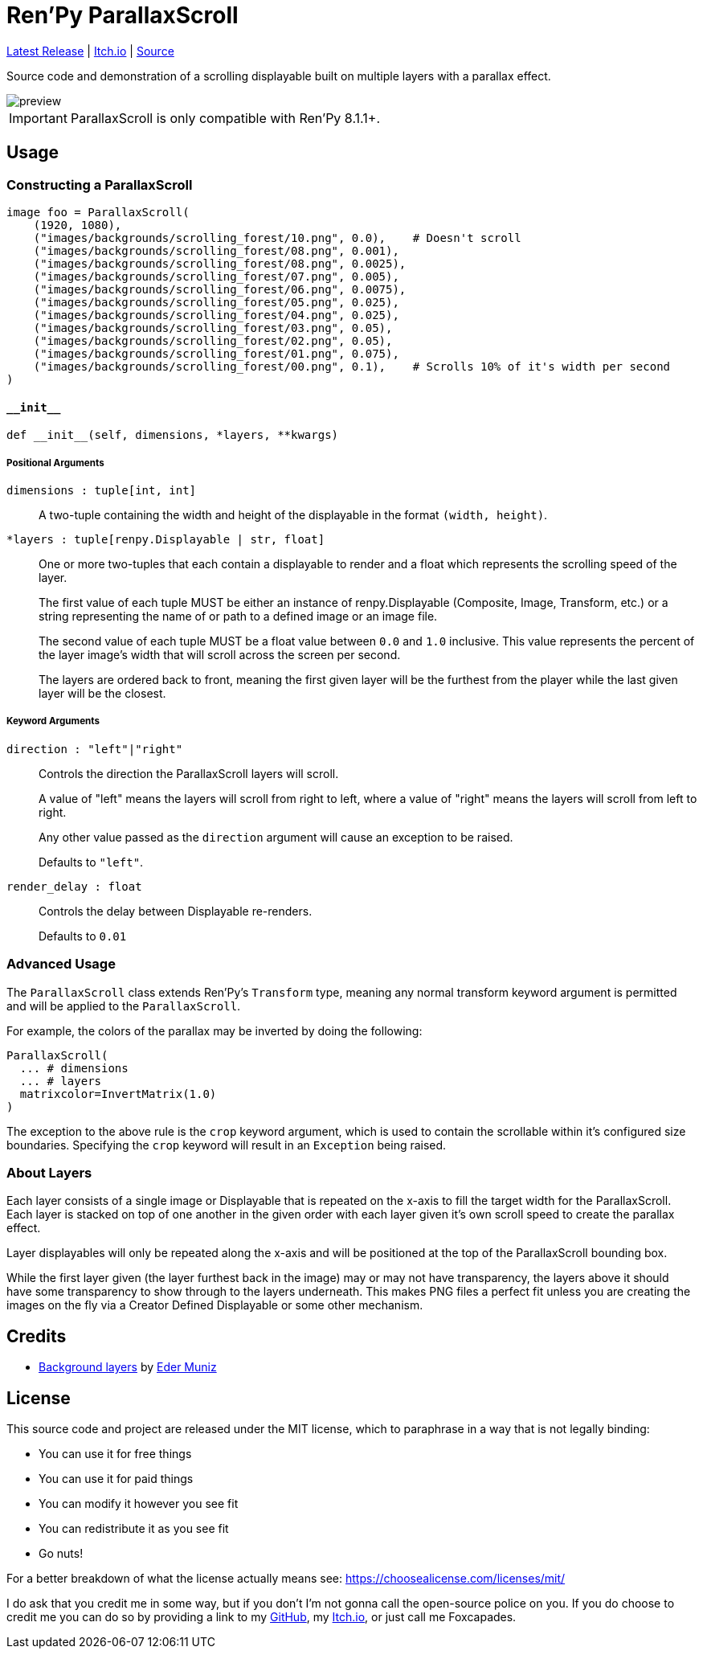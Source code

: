 = Ren'Py ParallaxScroll
:icons: font

link:https://github.com/Foxcapades/renpy-parallax-displayable/releases/latest[Latest Release]
|
link:https://foxcapades.itch.io/parallax-scroll[Itch.io]
|
link:https://github.com/Foxcapades/renpy-parallax-displayable/blob/main/game/lib/fxcpds/parallax_scroll/parallax_ren.py[Source]

Source code and demonstration of a scrolling displayable built on multiple
layers with a parallax effect.

image::docs/preview.gif[]

[IMPORTANT]
--
ParallaxScroll is only compatible with Ren'Py 8.1.1+.
--

== Usage

=== Constructing a ParallaxScroll

[source, python]
----
image foo = ParallaxScroll(
    (1920, 1080),
    ("images/backgrounds/scrolling_forest/10.png", 0.0),    # Doesn't scroll
    ("images/backgrounds/scrolling_forest/08.png", 0.001),
    ("images/backgrounds/scrolling_forest/08.png", 0.0025),
    ("images/backgrounds/scrolling_forest/07.png", 0.005),
    ("images/backgrounds/scrolling_forest/06.png", 0.0075),
    ("images/backgrounds/scrolling_forest/05.png", 0.025),
    ("images/backgrounds/scrolling_forest/04.png", 0.025),
    ("images/backgrounds/scrolling_forest/03.png", 0.05),
    ("images/backgrounds/scrolling_forest/02.png", 0.05),
    ("images/backgrounds/scrolling_forest/01.png", 0.075),
    ("images/backgrounds/scrolling_forest/00.png", 0.1),    # Scrolls 10% of it's width per second
)
----


==== `+__init__+`

[source, python]
----
def __init__(self, dimensions, *layers, **kwargs)
----

===== Positional Arguments

`dimensions : tuple[int, int]`::
+
A two-tuple containing the width and height of the displayable in the format
`(width, height)`.


`*layers : tuple[renpy.Displayable | str, float]`::
+
One or more two-tuples that each contain a displayable to render and a float
which represents the scrolling speed of the layer.
+
The first value of each tuple MUST be either an instance of renpy.Displayable
(Composite, Image, Transform, etc.) or a string representing the name of or path
to a defined image or an image file.
+
The second value of each tuple MUST be a float value between `0.0` and `1.0`
inclusive.  This value represents the percent of the layer image's width that
will scroll across the screen per second.
+
The layers are ordered back to front, meaning the first given layer will be the
furthest from the player while the last given layer will be the closest.


===== Keyword Arguments

`direction : "left"|"right"`::
+
Controls the direction the ParallaxScroll layers will scroll.
+
A value of "left" means the layers will scroll from right to left, where a value
of "right" means the layers will scroll from left to right.
+
Any other value passed as the `direction` argument will cause an exception to be
raised.
+
Defaults to `"left"`.

`render_delay : float`::
+
Controls the delay between Displayable re-renders.
+
Defaults to `0.01`


=== Advanced Usage

The `ParallaxScroll` class extends Ren'Py's `Transform` type, meaning any
normal transform keyword argument is permitted and will be applied to the
`ParallaxScroll`.

For example, the colors of the parallax may be inverted by doing the following:

[source, python]
----
ParallaxScroll(
  ... # dimensions
  ... # layers
  matrixcolor=InvertMatrix(1.0)
)
----

The exception to the above rule is the `crop` keyword argument, which is used
to contain the scrollable within it's configured size boundaries.  Specifying
the `crop` keyword will result in an `Exception` being raised.


=== About Layers

Each layer consists of a single image or Displayable that is repeated on the
x-axis to fill the target width for the ParallaxScroll.  Each layer is stacked
on top of one another in the given order with each layer given it's own scroll
speed to create the parallax effect.

Layer displayables will only be repeated along the x-axis and will be positioned
at the top of the ParallaxScroll bounding box.

While the first layer given (the layer furthest back in the image) may or may
not have transparency, the layers above it should have some transparency to show
through to the layers underneath.  This makes PNG files a perfect fit unless you
are creating the images on the fly via a Creator Defined Displayable or some
other mechanism.


== Credits

* link:https://edermunizz.itch.io/free-pixel-art-forest[Background layers] by https://edermunizz.itch.io/[Eder Muniz]


== License

This source code and project are released under the MIT license, which to
paraphrase in a way that is not legally binding:

* You can use it for free things
* You can use it for paid things
* You can modify it however you see fit
* You can redistribute it as you see fit
* Go nuts!

For a better breakdown of what the license actually means see:
https://choosealicense.com/licenses/mit/

I do ask that you credit me in some way, but if you don't I'm not gonna call the
open-source police on you.  If you do choose to credit me you can do so by
providing a link to my link:https://github.com/Foxcapades[GitHub], my
link:https://foxcapades.itch.io/[Itch.io], or just call me Foxcapades.